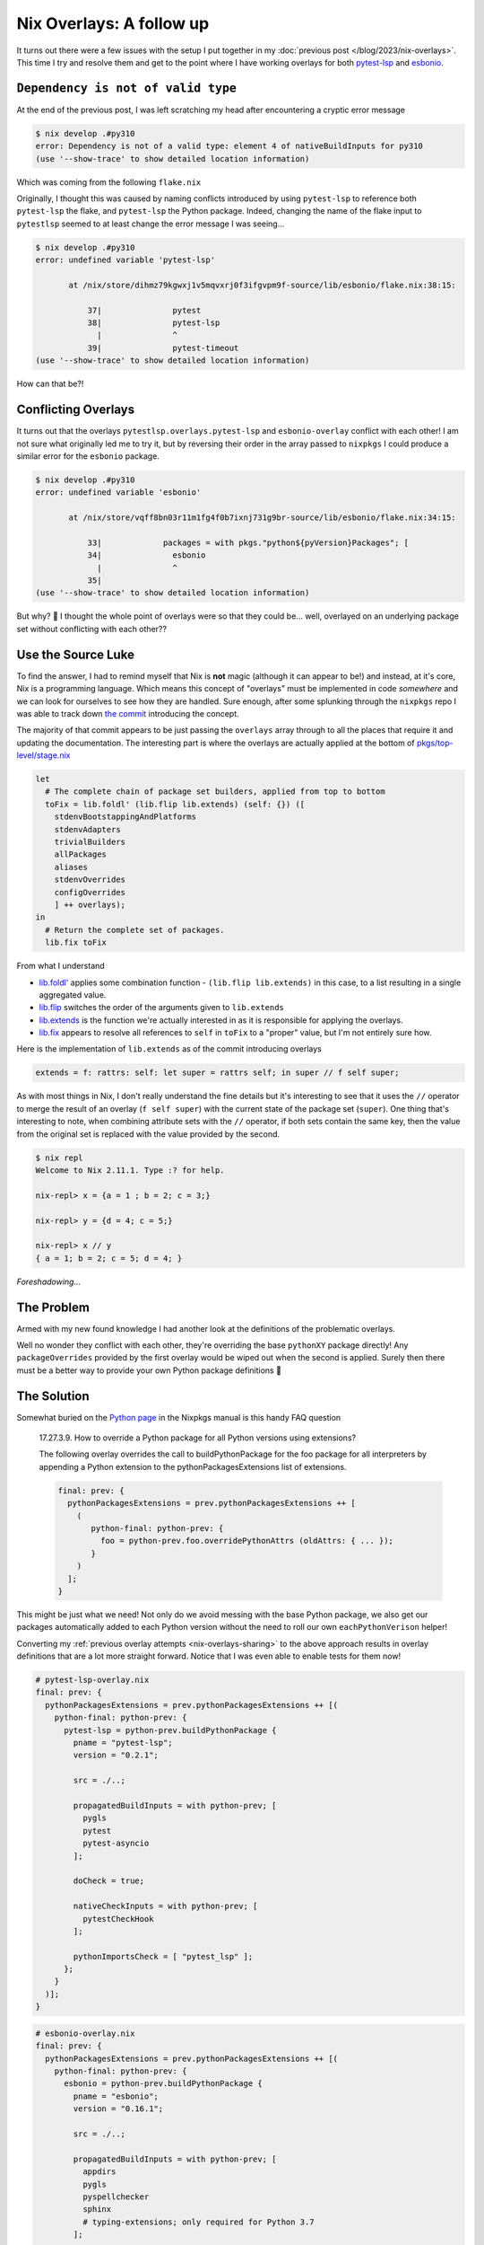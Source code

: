 .. post:: 2023-04-02
   :tags: nix, python, pytest-lsp, esbonio
   :author: me
   :language: en
   :excerpt: 1

Nix Overlays: A follow up
=========================

It turns out there were a few issues with the setup I put together in my :doc:`previous post </blog/2023/nix-overlays>`.
This time I try and resolve them and get to the point where I have working overlays for both
`pytest-lsp <https://github.com/swyddfa/lsp-devtools/tree/develop/lib/pytest-lsp>`__
and
`esbonio <https://github.com/swyddfa/esbonio>`__.

``Dependency is not of valid type``
-----------------------------------

At the end of the previous post, I was left scratching my head after encountering a cryptic error message

.. code-block:: console

   $ nix develop .#py310
   error: Dependency is not of a valid type: element 4 of nativeBuildInputs for py310
   (use '--show-trace' to show detailed location information)

Which was coming from the following ``flake.nix``

.. code-block:: nix
   :emphasize-lines: 6, 10, 34

   {
     description = "The Esbonio language server";

     inputs = {
       nixpkgs.url = "github:NixOS/nixpkgs/nixpkgs-unstable";
       pytest-lsp.url = "github:swyddfa/lsp-devtools?dir=lib/pytest-lsp";
       utils.url = "github:numtide/flake-utils";
     };

     outputs = { self, nixpkgs, pytest-lsp, utils }:

       let
         esbonio-overlay = import ./nix/esbonio-overlay.nix;
         eachPythonVersion = versions: f:
           builtins.listToAttrs (builtins.map (version: {name = "py${version}"; value = f version; }) versions);
       in {

       overlays.default = esbonio-overlay;

       devShells = utils.lib.eachDefaultSystemMap (system:
         let
           pkgs = import nixpkgs {
             inherit system;
             overlays = [ pytest-lsp.overlays.pytest-lsp esbonio-overlay ];
           };
         in
           eachPythonVersion [ "38" "39" "310" "311" ] (pyVersion:
             with pkgs; mkShell {
               name = "py${pyVersion}";
               packages = with pkgs."python${pyVersion}Packages"; [
                 esbonio
                 mock
                 pytest
                 pytest-lsp
                 pytest-timeout
               ];
             }
         )
       );
     };
   }

Originally, I thought this was caused by naming conflicts introduced by using ``pytest-lsp`` to reference both ``pytest-lsp`` the flake, and ``pytest-lsp`` the Python package.
Indeed, changing the name of the flake input to ``pytestlsp`` seemed to at least change the error message I was seeing...

.. code-block:: console

   $ nix develop .#py310
   error: undefined variable 'pytest-lsp'

          at /nix/store/dihmz79kgwxj1v5mqvxrj0f3ifgvpm9f-source/lib/esbonio/flake.nix:38:15:

              37|               pytest
              38|               pytest-lsp
                |               ^
              39|               pytest-timeout
   (use '--show-trace' to show detailed location information)

How can that be?!

Conflicting Overlays
--------------------

It turns out that the overlays ``pytestlsp.overlays.pytest-lsp`` and ``esbonio-overlay`` conflict with each other!
I am not sure what originally led me to try it, but by reversing their order in the array passed to ``nixpkgs`` I could produce a similar error for the ``esbonio`` package.

.. code-block:: console

   $ nix develop .#py310
   error: undefined variable 'esbonio'

          at /nix/store/vqff8bn03r11m1fg4f0b7ixnj731g9br-source/lib/esbonio/flake.nix:34:15:

              33|             packages = with pkgs."python${pyVersion}Packages"; [
              34|               esbonio
                |               ^
              35|
   (use '--show-trace' to show detailed location information)

But why? 🤔
I thought the whole point of overlays were so that they could be... well, overlayed on an underlying package set without conflicting with each other??

Use the Source Luke
-------------------

To find the answer, I had to remind myself that Nix is **not** magic (although it can appear to be!) and instead, at it's core, Nix is a programming language.
Which means this concept of "overlays" must be implemented in code *somewhere* and we can look for ourselves to see how they are handled.
Sure enough, after some splunking through the ``nixpkgs`` repo I was able to track down
`the commit <https://github.com/NixOS/nixpkgs/commit/f5dfe78a1eb5ff8dfcc7ab37cfc132c5f31d3cef>`__
introducing the concept.

The majority of that commit appears to be just passing the ``overlays`` array through to all the places that require it and updating the documentation.
The interesting part is where the overlays are actually applied at the bottom of
`pkgs/top-level/stage.nix <https://github.com/NixOS/nixpkgs/blob/f5dfe78a1eb5ff8dfcc7ab37cfc132c5f31d3cef/pkgs/top-level/stage.nix#L84-L96>`__

.. code-block:: nix

   let
     # The complete chain of package set builders, applied from top to bottom
     toFix = lib.foldl' (lib.flip lib.extends) (self: {}) ([
       stdenvBootstappingAndPlatforms
       stdenvAdapters
       trivialBuilders
       allPackages
       aliases
       stdenvOverrides
       configOverrides
       ] ++ overlays);
   in
     # Return the complete set of packages.
     lib.fix toFix

From what I understand

- `lib.foldl' <https://github.com/NixOS/nixpkgs/blob/f5dfe78a1eb5ff8dfcc7ab37cfc132c5f31d3cef/lib/lists.nix#L61>`__
  applies some combination function - ``(lib.flip lib.extends)`` in this case, to a list resulting in a single aggregated value.
- `lib.flip <https://github.com/NixOS/nixpkgs/blob/f5dfe78a1eb5ff8dfcc7ab37cfc132c5f31d3cef/lib/trivial.nix#L82>`__
  switches the order of the arguments given to ``lib.extends``
- `lib.extends <https://github.com/NixOS/nixpkgs/blob/f5dfe78a1eb5ff8dfcc7ab37cfc132c5f31d3cef/lib/trivial.nix#L54>`__
  is the function we're actually interested in as it is responsible for applying the overlays.
- `lib.fix <https://github.com/NixOS/nixpkgs/blob/f5dfe78a1eb5ff8dfcc7ab37cfc132c5f31d3cef/lib/trivial.nix#L29>`__
  appears to resolve all references to ``self`` in ``toFix`` to a "proper" value, but I'm not entirely sure how.

Here is the implementation of ``lib.extends`` as of the commit introducing overlays

.. code-block:: nix

   extends = f: rattrs: self: let super = rattrs self; in super // f self super;

As with most things in Nix, I don't really understand the fine details but it's interesting to see that it uses the ``//`` operator to merge the result of an overlay (``f self super``) with the current state of the package set (``super``).
One thing that's interesting to note, when combining attribute sets with the ``//`` operator, if both sets contain the same key, then the value from the original set is replaced with the value provided by the second.

.. code-block:: console

   $ nix repl
   Welcome to Nix 2.11.1. Type :? for help.

   nix-repl> x = {a = 1 ; b = 2; c = 3;}

   nix-repl> y = {d = 4; c = 5;}

   nix-repl> x // y
   { a = 1; b = 2; c = 5; d = 4; }


*Foreshadowing...*


The Problem
-----------

Armed with my new found knowledge I had another look at the definitions of the problematic overlays.

.. container:: flex flex-col md:flex-row justify-between gap-4

   .. code-block:: nix
      :class: overflow-x-auto
      :emphasize-lines: 9

      # pytest-lsp-overlay.nix
      let
        eachPythonVersion = ...
      in

      self: super:

      eachPythonVersion [ "38" "39" "310" "311" ] (pyVersion:
        super."python${pyVersion}".override {
          packageOverrides = pyself: pysuper: {
            pytest-lsp = pysuper.buildPythonPackage { ... };
          };
      })

   .. code-block:: nix
      :class: overflow-x-auto
      :emphasize-lines: 9

      # esbonio-overlay.nix
      let
        eachPythonVersion = ...
      in

      self: super:

      eachPythonVersion [ "38" "39" "310" "311" ] (pyVersion:
        super."python${pyVersion}".override {
          packageOverrides = pyself: pysuper: {
            esbonio = pysuper.buildPythonPackage { ... };
          };
      })

Well no wonder they conflict with each other, they're overriding the base ``pythonXY`` package directly!
Any ``packageOverrides`` provided by the first overlay would be wiped out when the second is applied.
Surely then there must be a better way to provide your own Python package definitions 🤔

The Solution
------------

Somewhat buried on the `Python page <https://nixos.org/manual/nixpkgs/stable/#python>`__ in the Nixpkgs manual is this handy FAQ question

.. pull-quote::

   17.27.3.9. How to override a Python package for all Python versions using extensions?

   The following overlay overrides the call to buildPythonPackage for the foo package for all interpreters by appending a Python extension to the pythonPackagesExtensions list of extensions.

   .. code-block:: nix

      final: prev: {
        pythonPackagesExtensions = prev.pythonPackagesExtensions ++ [
          (
             python-final: python-prev: {
               foo = python-prev.foo.overridePythonAttrs (oldAttrs: { ... });
             }
          )
        ];
      }

This might be just what we need!
Not only do we avoid messing with the base Python package, we also get our packages automatically added to each Python version without the need to roll our own ``eachPythonVerison`` helper!

Converting my :ref:`previous overlay attempts <nix-overlays-sharing>` to the above approach results in overlay definitions that are a lot more straight forward.
Notice that I was even able to enable tests for them now!

.. container:: flex flex-col md:flex-row justify-between gap-4

   .. code-block:: nix
      :class: overflow-x-auto

      # pytest-lsp-overlay.nix
      final: prev: {
        pythonPackagesExtensions = prev.pythonPackagesExtensions ++ [(
          python-final: python-prev: {
            pytest-lsp = python-prev.buildPythonPackage {
              pname = "pytest-lsp";
              version = "0.2.1";

              src = ./..;

              propagatedBuildInputs = with python-prev; [
                pygls
                pytest
                pytest-asyncio
              ];

              doCheck = true;

              nativeCheckInputs = with python-prev; [
                pytestCheckHook
              ];

              pythonImportsCheck = [ "pytest_lsp" ];
            };
          }
        )];
      }

   .. code-block:: nix
      :class: overflow-x-auto

      # esbonio-overlay.nix
      final: prev: {
        pythonPackagesExtensions = prev.pythonPackagesExtensions ++ [(
          python-final: python-prev: {
            esbonio = python-prev.buildPythonPackage {
              pname = "esbonio";
              version = "0.16.1";

              src = ./..;

              propagatedBuildInputs = with python-prev; [
                appdirs
                pygls
                pyspellchecker
                sphinx
                # typing-extensions; only required for Python 3.7
              ];

              doCheck = true;

              nativeCheckInputs = with python-prev; [
                mock
                pytest-lsp
                pytest-timeout
                pytestCheckHook
              ];

              pythonImportsCheck = [ "esbonio.lsp" ];
            };
          }
        )];
      }

All that is left to do is to try and enter the ``devShell`` for esbonio again

.. code-block:: console

   $ nix develop .#py310
   error: builder for '/nix/store/027wakjv9wvws6190c66nf5gxc6smc54-python3.10-esbonio-0.16.1.drv' failed with exit code 2;
          last 10 log lines:
          > /nix/store/l69b9xl4pnqqgdx9vp1yg1cbckgcjsfx-python3.10-pytest-7.2.0/lib/python3.10/site-packages/_pytest/assertion/rewrite.py:168: in exec_module
          >     exec(co, module.__dict__)
          > tests/sphinx-default/conftest.py:53: in <module>
          >     ClientServerConfig(
          > E   TypeError: ClientServerConfig.__init__() got an unexpected keyword argument 'client'
          > =========================== short test summary info ============================
          > ERROR  - TypeError: ClientServerConfig.__init__() got an unexpected keyword argument...
          > !!!!!!!!!!!!!!!!!!!! Interrupted: 1 error during collection !!!!!!!!!!!!!!!!!!!!
          > =============================== 1 error in 0.60s ===============================
          > /nix/store/3yfs41f4b60jya2gk6xikx4s97zsxjr0-stdenv-linux/setup: line 1573: pop_var_context: head of shell_variables not a function context
   For full logs, run 'nix log /nix/store/027wakjv9wvws6190c66nf5gxc6smc54-python3.10-esbonio-0.16.1.drv'.
   error: 1 dependencies of derivation '/nix/store/nms3hs5pz1fmyki4k547gfs1281klgl3-py310-env.drv' failed to build


Hey! At least the Nix part is finally working!

.. _nix-overlays-disable-tests:

Disabling Tests
---------------

There's one final detail left to clear up.

Of course, if you are consuming a package (like how ``esbonio`` is pulling in ``pytest-lsp``) it's good to have the tests run so that you can verify everything is working as expected.
However, when you are setting up a ``devShell`` to work on a package, you don't really want the tests to run since they will prevent you entering the shell if they fail - as is the case here.

Thankfully, it should just be a case of setting the ``doCheck`` flag for esbonio to ``false`` when using it within the flake's ``devShell`` definition.

.. code-block:: nix

   devShells = utils.lib.eachDefaultSystemMap (system:
     let
       pkgs = import nixpkgs {
         inherit system;
         overlays = [ pytest-lsp-overlay esbonio-overlay ];
       };
     in
       eachPythonVersion [ "38" "39" "310" "311" ] (pyVersion:
         pkgs.mkShell {
           name = "py${pyVersion}";

           packages = with pkgs."python${pyVersion}Packages"; [
             esbonio.overridePythonAttrs (_: { doCheck = false; })

             mock
             # Still necessary to avoid a naming conflict with pytest-lsp, the flake
             pkgs."python${pyVersion}Packages".pytest-lsp
             pytest-timeout
           ];
         }
     )
   );

And activating the shell as normal.

.. code-block:: console

   $ nix develop .#py310
   error: Dependency is not of a valid type: element 1 of nativeBuildInputs for py310
   (use '--show-trace' to show detailed location information)

No! Not again! 😭

To be honest, I nearly gave up on the whole idea then and there but in a last ditch attempt I moved the overriden ``esbonio`` package out into a ``let`` binding.

.. code-block:: nix
   :emphasize-lines: 11

   devShells = utils.lib.eachDefaultSystemMap (system:
      let
        pkgs = import nixpkgs {
          inherit system;
          overlays = [ pytest-lsp-overlay esbonio-overlay ];
        };
      in
        eachPythonVersion [ "38" "39" "310" "311" ] (pyVersion:

          let
            esbonio = pkgs."python${pyVersion}Packages".esbonio.overridePythonAttrs (_: { doCheck = false; });
          in

          pkgs.mkShell {
            name = "py${pyVersion}";

            packages = with pkgs."python${pyVersion}Packages"; [
              esbonio

              mock
              pkgs."python${pyVersion}Packages".pytest-lsp
              pytest-timeout
            ];
          }
      )
    );

And tried again

.. code-block:: console

   $ nix develop .#py310 -L  # -L = enable verbose logging, useful to actually see what the builds are doing.
   python3.10-esbonio> Sourcing python-remove-tests-dir-hook
   python3.10-esbonio> Sourcing python-catch-conflicts-hook.sh
   python3.10-esbonio> Sourcing python-remove-bin-bytecode-hook.sh
   python3.10-esbonio> Sourcing setuptools-build-hook
   python3.10-esbonio> Using setuptoolsBuildPhase
   python3.10-esbonio> Using setuptoolsShellHook
   python3.10-esbonio> Sourcing pip-install-hook
   python3.10-esbonio> Using pipInstallPhase
   ...
   python3.10-esbonio> patching script interpreter paths in /nix/store/a9xjjxv1zh3dmhfaxgph8kq0zaxl92g3-python3.10-esbonio-0.16.1-dist
   python3.10-esbonio> Rewriting #!/nix/store/sp5x6s8n36gjlwck74xhj1i61p66vcpa-python3-3.10.9/bin/python3.10 to #!/nix/store/sp5x6s8n36gjlwck74xhj1i61p66vcpa-python3-3.10.9
   python3.10-esbonio> wrapping `/nix/store/91b7mh7ib0fxwn2kgv47v0sdpl05xqh1-python3.10-esbonio-0.16.1/bin/esbonio'...
   python3.10-esbonio> Rewriting #!/nix/store/sp5x6s8n36gjlwck74xhj1i61p66vcpa-python3-3.10.9/bin/python3.10 to #!/nix/store/sp5x6s8n36gjlwck74xhj1i61p66vcpa-python3-3.10.9
   python3.10-esbonio> wrapping `/nix/store/91b7mh7ib0fxwn2kgv47v0sdpl05xqh1-python3.10-esbonio-0.16.1/bin/esbonio-sphinx'...
   python3.10-esbonio> Executing pythonRemoveTestsDir
   python3.10-esbonio> Finished executing pythonRemoveTestsDir
   python3.10-esbonio> pythonCatchConflictsPhase
   python3.10-esbonio> pythonRemoveBinBytecodePhase
   python3.10-esbonio> pythonImportsCheckPhase
   python3.10-esbonio> Executing pythonImportsCheckPhase
   python3.10-esbonio> Check whether the following modules can be imported: esbonio.lsp

   (nix-shell) $

And it actually worked! 🤯

Conclusion
----------

I have no idea why Nix needed me to move the ``overridePythonAttrs`` call out into a separate ``let`` binding, but hey it works!

I've finally managed to recreate the setup I had in my :doc:`original </blog/2022/first-steps-with-nix>` blog post, spinning up ``devShells`` in order to test ``esbonio`` against a range of Python versions - just with the added flexibility that working with overlays can bring.

If you're interested you can find the final version of all my ``*.nix`` files
`here (pytest-lsp) <https://github.com/swyddfa/lsp-devtools/commit/6ae80a24b55d2b6943b9d30805cf02440ebbaf5c>`__
and
`here (esbonio) <https://github.com/alcarney/esbonio/commit/6830a5fd0fe4c4f197d591d35d189a17fc561146>`__.
Hopefully next time we can build on this and finally use Nix for something you can't get out of standard Python tooling! 😅
